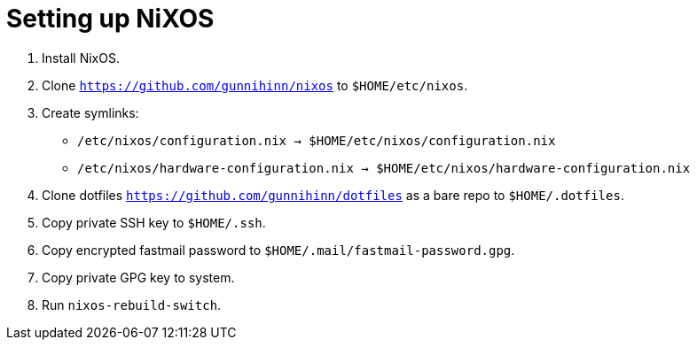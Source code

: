 = Setting up NiXOS

:keywords: linux, sysadmin, nixos

. Install NixOS.

. Clone `https://github.com/gunnihinn/nixos` to `$HOME/etc/nixos`.

. Create symlinks:

** `/etc/nixos/configuration.nix -> $HOME/etc/nixos/configuration.nix`
** `/etc/nixos/hardware-configuration.nix -> $HOME/etc/nixos/hardware-configuration.nix`

. Clone dotfiles `https://github.com/gunnihinn/dotfiles` as a bare repo to `$HOME/.dotfiles`.

. Copy private SSH key to `$HOME/.ssh`.

. Copy encrypted fastmail password to `$HOME/.mail/fastmail-password.gpg`.

. Copy private GPG key to system.

. Run `nixos-rebuild-switch`.

